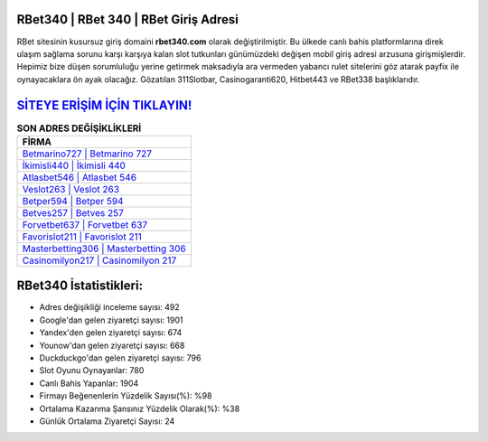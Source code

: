 ﻿RBet340 | RBet 340 | RBet Giriş Adresi
===================================

.. image:: images/rbet-giris.jpg
   :width: 600
   
RBet sitesinin kusursuz giriş domaini **rbet340.com** olarak değiştirilmiştir. Bu ülkede canlı bahis platformlarına direk ulaşım sağlama sorunu karşı karşıya kalan slot tutkunları günümüzdeki değişen mobil giriş adresi arzusuna girişmişlerdir. Hepimiz bize düşen sorumluluğu yerine getirmek maksadıyla ara vermeden yabancı rulet sitelerini göz atarak payfix ile oynayacaklara ön ayak olacağız. Gözatılan 311Slotbar, Casinogaranti620, Hitbet443 ve RBet338 başlıklarıdır.

`SİTEYE ERİŞİM İÇİN TIKLAYIN! <https://urlday.cc/git>`_
==============

.. list-table:: **SON ADRES DEĞİŞİKLİKLERİ**
   :widths: 100
   :header-rows: 1

   * - FİRMA
   * - `Betmarino727 | Betmarino 727 <betmarino727-betmarino-727-betmarino-giris-adresi.html>`_
   * - `İkimisli440 | İkimisli 440 <ikimisli440-ikimisli-440-ikimisli-giris-adresi.html>`_
   * - `Atlasbet546 | Atlasbet 546 <atlasbet546-atlasbet-546-atlasbet-giris-adresi.html>`_	 
   * - `Veslot263 | Veslot 263 <veslot263-veslot-263-veslot-giris-adresi.html>`_	 
   * - `Betper594 | Betper 594 <betper594-betper-594-betper-giris-adresi.html>`_ 
   * - `Betves257 | Betves 257 <betves257-betves-257-betves-giris-adresi.html>`_
   * - `Forvetbet637 | Forvetbet 637 <forvetbet637-forvetbet-637-forvetbet-giris-adresi.html>`_	 
   * - `Favorislot211 | Favorislot 211 <favorislot211-favorislot-211-favorislot-giris-adresi.html>`_
   * - `Masterbetting306 | Masterbetting 306 <masterbetting306-masterbetting-306-masterbetting-giris-adresi.html>`_
   * - `Casinomilyon217 | Casinomilyon 217 <casinomilyon217-casinomilyon-217-casinomilyon-giris-adresi.html>`_
	 
RBet340 İstatistikleri:
===================================	 
* Adres değişikliği inceleme sayısı: 492
* Google'dan gelen ziyaretçi sayısı: 1901
* Yandex'den gelen ziyaretçi sayısı: 674
* Younow'dan gelen ziyaretçi sayısı: 668
* Duckduckgo'dan gelen ziyaretçi sayısı: 796
* Slot Oyunu Oynayanlar: 780
* Canlı Bahis Yapanlar: 1904
* Firmayı Beğenenlerin Yüzdelik Sayısı(%): %98
* Ortalama Kazanma Şansınız Yüzdelik Olarak(%): %38
* Günlük Ortalama Ziyaretçi Sayısı: 24
